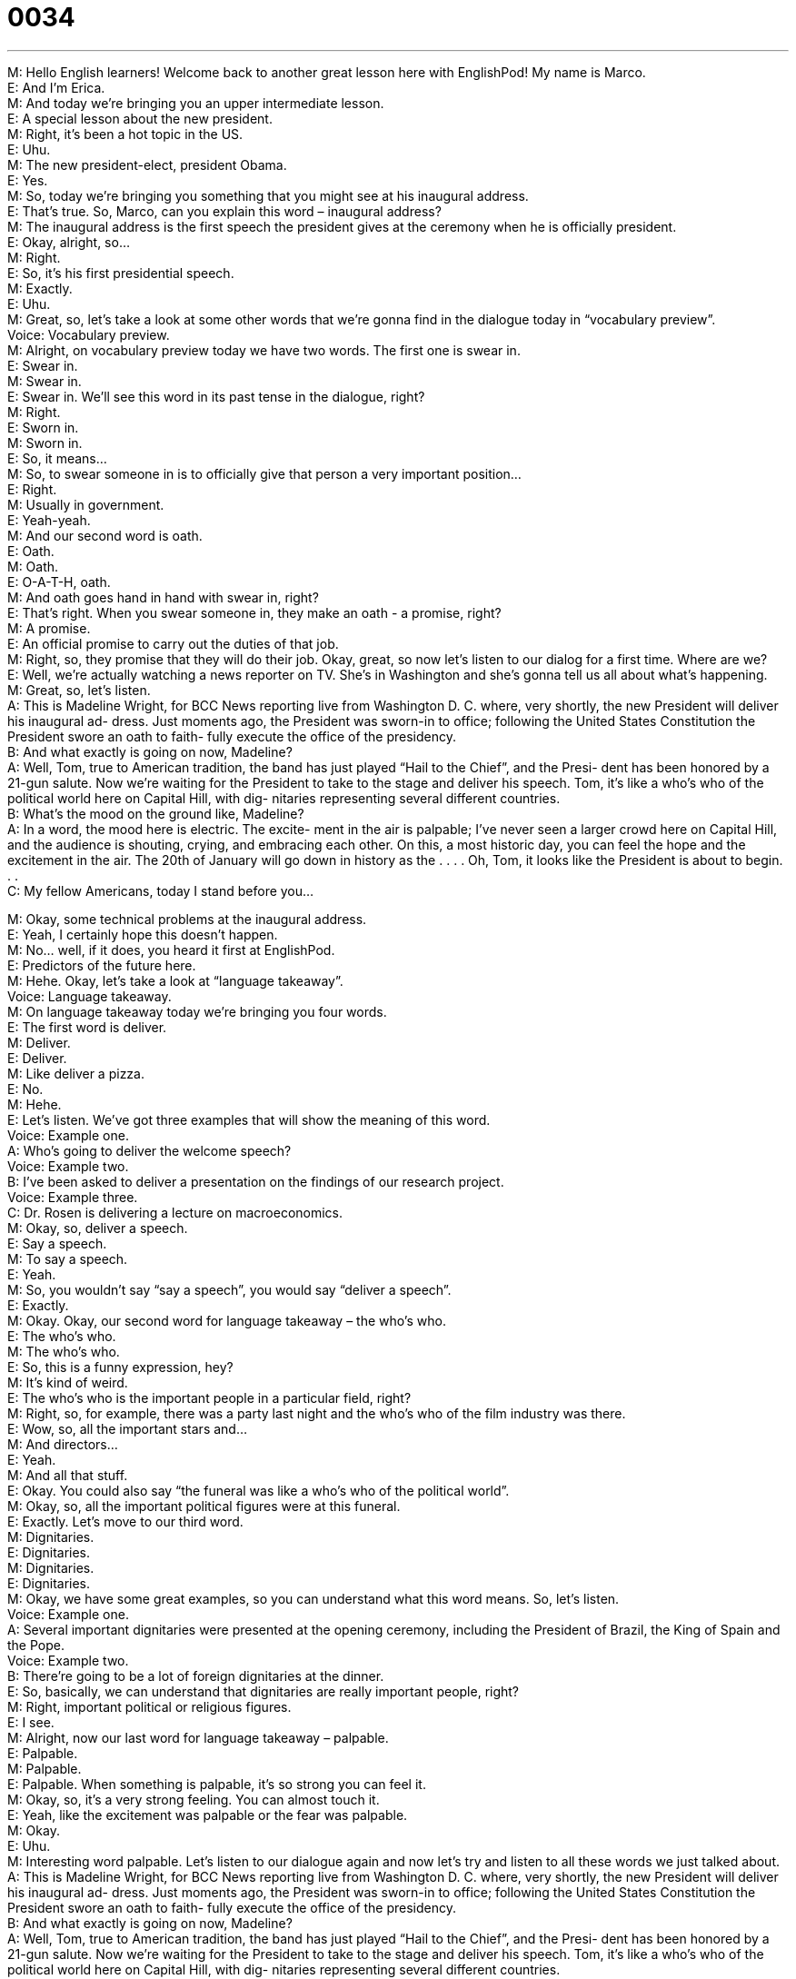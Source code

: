 = 0034
:toc: left
:toclevels: 3
:sectnums:
:stylesheet: ../../../../myAdocCss.css

'''


M: Hello English learners! Welcome back to another great lesson here with EnglishPod! My 
name is Marco. +
E: And I’m Erica. +
M: And today we’re bringing you an upper intermediate lesson. +
E: A special lesson about the new president. +
M: Right, it’s been a hot topic in the US. +
E: Uhu. +
M: The new president-elect, president Obama. +
E: Yes. +
M: So, today we’re bringing you something that you might see at his inaugural address. +
E: That’s true. So, Marco, can you explain this word – inaugural address? +
M: The inaugural address is the first speech the president gives at the ceremony when he is 
officially president. +
E: Okay, alright, so… +
M: Right. +
E: So, it’s his first presidential speech. +
M: Exactly. +
E: Uhu. +
M: Great, so, let’s take a look at some other words that we’re gonna find in the dialogue 
today in “vocabulary preview”. +
Voice: Vocabulary preview. +
M: Alright, on vocabulary preview today we have two words. The first one is swear in. +
E: Swear in. +
M: Swear in. +
E: Swear in. We’ll see this word in its past tense in the dialogue, right? +
M: Right. +
E: Sworn in. +
M: Sworn in. +
E: So, it means… +
M: So, to swear someone in is to officially give that person a very important position… +
E: Right. +
M: Usually in government. +
E: Yeah-yeah. +
M: And our second word is oath. +
E: Oath. +
M: Oath. +
E: O-A-T-H, oath. +
M: And oath goes hand in hand with swear in, right? +
E: That’s right. When you swear someone in, they make an oath - a promise, right? +
M: A promise. +
E: An official promise to carry out the duties of that job. +
M: Right, so, they promise that they will do their job. Okay, great, so now let’s listen to our 
dialog for a first time. Where are we? +
E: Well, we’re actually watching a news reporter on TV. She’s in Washington and she’s 
gonna tell us all about what’s happening. +
M: Great, so, let’s listen. +
A: This is Madeline Wright, for BCC News reporting 
live from Washington D. C. where, very shortly,
the new President will deliver his inaugural ad-
dress. Just moments ago, the President was
sworn-in to office; following the United States
Constitution the President swore an oath to faith-
fully execute the office of the presidency. +
B: And what exactly is going on now, Madeline? +
A: Well, Tom, true to American tradition, the band 
has just played “Hail to the Chief”, and the Presi-
dent has been honored by a 21-gun salute. Now
we’re waiting for the President to take to the stage
and deliver his speech. Tom, it’s like a who’s who
of the political world here on Capital Hill, with dig-
nitaries representing several different countries. +
B: What’s the mood on the ground like, Madeline? +
A: In a word, the mood here is electric. The excite- 
ment in the air is palpable; I’ve never seen a larger
crowd here on Capital Hill, and the audience is
shouting, crying, and embracing each other. On
this, a most historic day, you can feel the hope and
the excitement in the air. The 20th of January will
go down in history as the . . . . Oh, Tom, it looks
like the President is about to begin. . . +
C: My fellow Americans, today I stand before you... 
 
M: Okay, some technical problems at the inaugural address. +
E: Yeah, I certainly hope this doesn’t happen. +
M: No… well, if it does, you heard it first at EnglishPod. +
E: Predictors of the future here. +
M: Hehe. Okay, let’s take a look at “language takeaway”. +
Voice: Language takeaway. +
M: On language takeaway today we’re bringing you four words. +
E: The first word is deliver. +
M: Deliver. +
E: Deliver. +
M: Like deliver a pizza. +
E: No. +
M: Hehe. +
E: Let’s listen. We’ve got three examples that will show the meaning of this word. +
Voice: Example one. +
A: Who’s going to deliver the welcome speech? +
Voice: Example two. +
B: I’ve been asked to deliver a presentation on the findings of our research project. +
Voice: Example three. +
C: Dr. Rosen is delivering a lecture on macroeconomics. +
M: Okay, so, deliver a speech. +
E: Say a speech. +
M: To say a speech. +
E: Yeah. +
M: So, you wouldn’t say “say a speech”, you would say “deliver a speech”. +
E: Exactly. +
M: Okay. Okay, our second word for language takeaway – the who’s who. +
E: The who’s who. +
M: The who’s who. +
E: So, this is a funny expression, hey? +
M: It’s kind of weird. +
E: The who’s who is the important people in a particular field, right? +
M: Right, so, for example, there was a party last night and the who’s who of the film 
industry was there. +
E: Wow, so, all the important stars and… +
M: And directors… +
E: Yeah. +
M: And all that stuff. +
E: Okay. You could also say “the funeral was like a who’s who of the political world”. +
M: Okay, so, all the important political figures were at this funeral. +
E: Exactly. Let’s move to our third word. +
M: Dignitaries. +
E: Dignitaries. +
M: Dignitaries. +
E: Dignitaries. +
M: Okay, we have some great examples, so you can understand what this word means. So, 
let’s listen. +
Voice: Example one. +
A: Several important dignitaries were presented at the opening ceremony, including the 
President of Brazil, the King of Spain and the Pope. +
Voice: Example two. +
B: There’re going to be a lot of foreign dignitaries at the dinner. +
E: So, basically, we can understand that dignitaries are really important people, right? +
M: Right, important political or religious figures. +
E: I see. +
M: Alright, now our last word for language takeaway – palpable. +
E: Palpable. +
M: Palpable. +
E: Palpable. When something is palpable, it’s so strong you can feel it. +
M: Okay, so, it’s a very strong feeling. You can almost touch it. +
E: Yeah, like the excitement was palpable or the fear was palpable. +
M: Okay. +
E: Uhu. +
M: Interesting word palpable. Let’s listen to our dialogue again and now let’s try and listen 
to all these words we just talked about. +
A: This is Madeline Wright, for BCC News reporting 
live from Washington D. C. where, very shortly,
the new President will deliver his inaugural ad-
dress. Just moments ago, the President was
sworn-in to office; following the United States
Constitution the President swore an oath to faith-
fully execute the office of the presidency. +
B: And what exactly is going on now, Madeline? +
A: Well, Tom, true to American tradition, the band 
has just played “Hail to the Chief”, and the Presi-
dent has been honored by a 21-gun salute. Now
we’re waiting for the President to take to the stage
and deliver his speech. Tom, it’s like a who’s who
of the political world here on Capital Hill, with dig-
nitaries representing several different countries. +
B: What’s the mood on the ground like, Madeline? +
A: In a word, the mood here is electric. The excite- 
ment in the air is palpable; I’ve never seen a larger
crowd here on Capital Hill, and the audience is
shouting, crying, and embracing each other. On
this, a most historic day, you can feel the hope and
the excitement in the air. The 20th of January will
go down in history as the . . . . Oh, Tom, it looks
like the President is about to begin. . . +
C: My fellow Americans, today I stand before you... 
 
M: Okay, so, if you noticed in our dialogue we have some really interesting phrases there. +
E: Yes. +
M: So, I think it’s time for us to take a look at “fluency builder”. +
Voice: Fluency builder. +
M: On fluency builder today we’re gonna be looking at three phrases that are very 
interesting, because we can change them a little bit… +
E: Uhu. +
M: And form different patterns. +
E: Yeah. So, the first phrase we have is in a word. +
M: In a word. +
E: In a word. +
M: In a word. +
E: We use this expression when we want to describe something in one word. +
M: Right. +
E: Pretty simple, hey? +
M: It’s really simple. +
E: Let’s look at the pattern. We’ve got examples of how you could use this phrase. +
Voice: Example one. +
A: In a word the situation is serious. +
Voice: Example two. +
B: What’s it like there? +
C: In a word, it’s amazing. +
M: Okay, so, in a word this podcast is… +
E: Awesome. +
M: Amazing. +
E: Aha. +
M: Okay. Okay, let’s look at our second phrase today – go down in history. +
E: Go down in history. +
M: Go down in history. +
E: So, this is a really common phrase. I’m sure you guys have heard it. +
M: Yeah, basically, something that is really important that everyone will remember for a 
very long time. +
E: Let’s look at this pattern with a few examples. +
Voice: Example one. +
A: This is going to go down in history as the worst disaster the world has ever seen. +
Voice: Example two. +
B: He’ll go down in history as the best president we’ve ever had. +
Voice: Example three. +
C: This day will go down in history. +
M: Okay, so, as you can see the pattern is we’re using a superlative. +
E: That’s right. The most. The best. +
M: The biggest. +
E: The worst. +
M: The worst, right. +
E: Aha. And our final phrase in putting it together is… [NOTE: in “fluency builder”, in fact] +
M: My fellow Americans. +
E: My fellow Americans. +
M: My fellow Americans. +
E: So, obviously, you can change this one up a little bit, hey? +
M: Right, you can say “my fellow coworkers”. +
E: Aha, my fellow citizens. +
M: My fellow family members. +
E: Yes. Hehe. +
M: Hehe. So, basically, fellow just means like… dear. +
E: Yeah. +
M: In some way. +
E: Some… sim… well, similar. +
M: Similar. +
E: Yeah. +
M: So, we looked at some great vocabulary and phrases and now let’s talk a little bit about 
these American traditions, when electing a new president. +
E: Yes. +
M: Today in the studio we have JP, who joining us. +
JP: Hi everyone! +
E: Hey JP! +
M: And he’s gonna be talking to us about these, uh, traditions. +
E: Oh, I am, okay. +
M: Hehe, yeah. +
JP: What are we gonna talk about? +
M: Twenty one gun salute. What’s that all about? +
JP: The twenty one gun salute is the military salute, where they say “and now we will have 
the twenty one gun salute”. So, twenty one soldiers with the riffles, they go hu-hu-hu… puh.
And they all shoot them off at the same time… and I don’t know why. +
M: Hehe. +
E: I think it’s a sing of respect, hey? +
M: Kind of… +
JP: Yeah. +
E: Yeah. +
M: Weird respect, though. Shooting guns. +
JP: Well, I think in Europe they would do a cannon or something. +
E: Oh. +
M: Oh, that’s right. +
E: Twenty one cannon salute? +
JP: No, well, just cannon. +
E: Hehe. +
M: Hehe. +
JP: Maybe, well, just one cannon. +
E: Maybe our European listeners know the answer to this. +
JP: Maybe, Hehe. +
M: Yeah. Okay, and what about this song “Hail to the Chief”? Do you know anything about 
that? +
JP: I do not know anything about. +
E: Hehe. +
M: Hehe. +
JP: Except that it’s a march and… +
E: Aha. +
JP: I think it’s Soussa. I think John Phillip Soussa wrote it. And whenever the president 
walks into a room, they play that song. +
E: Really? +
JP: Yes… +
M: Ah. +
JP: And I’ve played it once for President Bush, the first one. I was a drummer and… +
E: You did? +
JP: And my marching band had to play that song for him. +
E: Oh my god… +
M: Wow. +
E: JP like famous. +
JP: Yeah. This was back in like 1986 or something. Was that even an election year? 88? I 
don’t know. +
E: Yeah. +
M: Well, you did play for the president, so, you know… +
E: That’s pretty cool. +
M: Yeah-yeah. +
E: Uhu. So, JP, do you have any other sort of traditional things that happen when the 
president becomes the president. +
JP: Well, um, I can tell you that Jimmy Carter… +
E: Aha. +
JP: You know, when… when he was elected president, this motorcade was going down 
Pennsylvania Avenue and he stopped the car and got out. +
E: Really? +
M: To do what? +
JP: To… Yeah. To walk, he wanted to walk down Pennsylvania Avenue, he wanted to walk 
down ah… um, you know, down the street. Down… +
E: To like… to be with the people. +
JP: Yeah, I think so. And I think it made the… I think it made the Secret Service insane. +
E: Aha. +
M: Maybe… maybe the car smelled bad or something. +
JP: Hehe. Maybe so. I think, that is my memory of that. I might be confusing with the West 
Wing, but I’m not… +
E: Hehe. +
M: Hehe. +
JP: Ah, I’m not sure. +
M: Too much TV. +
JP: Yeah, maybe. Wh… when the president walks, it’s a big deal, you know. +
E: So, JP, do you do anything special, uh, for the inauguration ceremony? +
M: You know… +
JP: I was take the day off to watch. +
E: You do. +
JP: I love watching… I love, you know, the, uh, I love the… the swearing-in ceremony… +
E: Aha. +
JP: The ??? the… the… the speech… +
M: Alright, everyone, we’re out of time. I hope you enjoyed this, uh, political lesson. +
E: And I hope you have a happy inauguration day. +
JP: Happy Inauguration everyone! +
E: Yeah. +
M: Okay. +
JP: [voice] +
M: Hehe. Alright, great. We’re definitely gonna take the day off to watch it with JP and, uh, 
hopefully you guys can too. +
E: Well, thanks for listening everyone and until next time… Good bye! +
M: Bye! 
 
